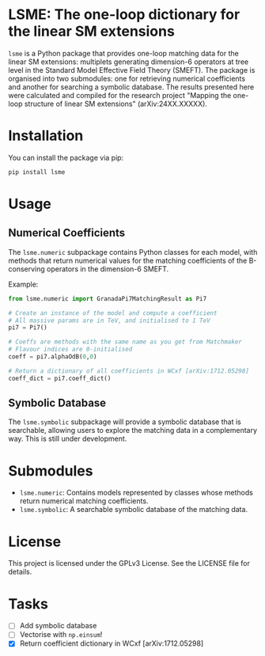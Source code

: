 * LSME: The one-loop dictionary for the linear SM extensions

=lsme= is a Python package that provides one-loop matching data for the linear SM extensions: multiplets generating dimension-6 operators at tree level in the Standard Model Effective Field Theory (SMEFT).  The package is organised into two submodules: one for retrieving numerical coefficients and another for searching a symbolic database.  The results presented here were calculated and compiled for the research project "Mapping the one-loop structure of linear SM extensions" (arXiv:24XX.XXXXX).

* Installation

You can install the package via pip:

#+begin_src bash
pip install lsme
#+end_src

* Usage

** Numerical Coefficients

The =lsme.numeric= subpackage contains Python classes for each model, with methods that return numerical values for the matching coefficients of the B-conserving operators in the dimension-6 SMEFT.

Example:

#+begin_src python
from lsme.numeric import GranadaPi7MatchingResult as Pi7

# Create an instance of the model and compute a coefficient
# All massive params are in TeV, and initialised to 1 TeV
pi7 = Pi7()

# Coeffs are methods with the same name as you get from Matchmaker 
# Flavour indices are 0-initialised
coeff = pi7.alphaOdB(0,0)

# Return a dictionary of all coefficients in WCxf [arXiv:1712.05298]
coeff_dict = pi7.coeff_dict()
#+end_src

** Symbolic Database

The =lsme.symbolic= subpackage will provide a symbolic database that is searchable, allowing users to explore the matching data in a complementary way.  This is still under development.

* Submodules

- =lsme.numeric=: Contains models represented by classes whose methods return numerical matching coefficients.
- =lsme.symbolic=: A searchable symbolic database of the matching data.

* License

This project is licensed under the GPLv3 License. See the LICENSE file for details.

* Tasks

- [ ] Add symbolic database
- [ ] Vectorise with =np.einsum=!
- [X] Return coefficient dictionary in WCxf [arXiv:1712.05298]
